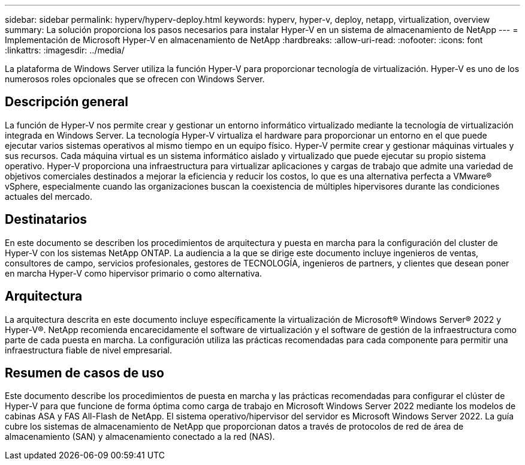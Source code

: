 ---
sidebar: sidebar 
permalink: hyperv/hyperv-deploy.html 
keywords: hyperv, hyper-v, deploy, netapp, virtualization, overview 
summary: La solución proporciona los pasos necesarios para instalar Hyper-V en un sistema de almacenamiento de NetApp 
---
= Implementación de Microsoft Hyper-V en almacenamiento de NetApp
:hardbreaks:
:allow-uri-read: 
:nofooter: 
:icons: font
:linkattrs: 
:imagesdir: ../media/


[role="lead"]
La plataforma de Windows Server utiliza la función Hyper-V para proporcionar tecnología de virtualización. Hyper-V es uno de los numerosos roles opcionales que se ofrecen con Windows Server.



== Descripción general

La función de Hyper-V nos permite crear y gestionar un entorno informático virtualizado mediante la tecnología de virtualización integrada en Windows Server. La tecnología Hyper-V virtualiza el hardware para proporcionar un entorno en el que puede ejecutar varios sistemas operativos al mismo tiempo en un equipo físico. Hyper-V permite crear y gestionar máquinas virtuales y sus recursos. Cada máquina virtual es un sistema informático aislado y virtualizado que puede ejecutar su propio sistema operativo. Hyper-V proporciona una infraestructura para virtualizar aplicaciones y cargas de trabajo que admite una variedad de objetivos comerciales destinados a mejorar la eficiencia y reducir los costos, lo que es una alternativa perfecta a VMware® vSphere, especialmente cuando las organizaciones buscan la coexistencia de múltiples hipervisores durante las condiciones actuales del mercado.



== Destinatarios

En este documento se describen los procedimientos de arquitectura y puesta en marcha para la configuración del cluster de Hyper-V con los sistemas NetApp ONTAP. La audiencia a la que se dirige este documento incluye ingenieros de ventas, consultores de campo, servicios profesionales, gestores de TECNOLOGÍA, ingenieros de partners, y clientes que desean poner en marcha Hyper-V como hipervisor primario o como alternativa.



== Arquitectura

La arquitectura descrita en este documento incluye específicamente la virtualización de Microsoft® Windows Server® 2022 y Hyper-V®. NetApp recomienda encarecidamente el software de virtualización y el software de gestión de la infraestructura como parte de cada puesta en marcha. La configuración utiliza las prácticas recomendadas para cada componente para permitir una infraestructura fiable de nivel empresarial.



== Resumen de casos de uso

Este documento describe los procedimientos de puesta en marcha y las prácticas recomendadas para configurar el clúster de Hyper-V para que funcione de forma óptima como carga de trabajo en Microsoft Windows Server 2022 mediante los modelos de cabinas ASA y FAS All-Flash de NetApp. El sistema operativo/hipervisor del servidor es Microsoft Windows Server 2022. La guía cubre los sistemas de almacenamiento de NetApp que proporcionan datos a través de protocolos de red de área de almacenamiento (SAN) y almacenamiento conectado a la red (NAS).
